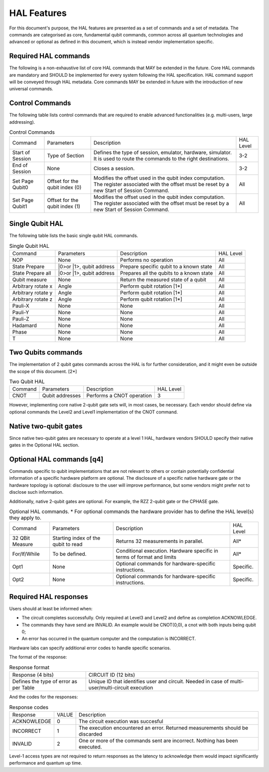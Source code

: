 HAL Features
============

For this document's purpose, the HAL features are presented as a 
set of commands and a set of metadata. The commands are categorised as 
core, fundamental qubit commands, common across all quantum technologies and 
advanced or optional as defined in this document, which is instead vendor 
implementation specific. 

Required HAL commands
---------------------

The following is a non-exhaustive list of core HAL commands that MAY be extended 
in the future.
Core HAL commands are mandatory and SHOULD be implemented for every system following 
the HAL specification. HAL command support will be conveyed through HAL metadata. 
Core commands MAY be extended in future with the introduction of new universal commands.

Control Commands
----------------
The following table lists control commands that are required to enable advanced functionalities (e.g. multi-users, large addressing).

.. list-table:: Control Commands
    
    * - Command
      - Parameters
      - Description
      - HAL Level
    * - Start of Session
      - Type of Section
      - Defines the type of session, emulator, hardware, simulator. It is used to route the commands to the right destinations.
      - 3-2
    * - End of Session
      - None
      - Closes a session.
      - 3-2
    * - Set Page Qubit0
      - Offset for the qubit index (0)
      - Modifies the offset used in the qubit index computation. The register associated with the offset must be reset by a new Start of Session Command. 
      - All
    * - Set Page Qubit1
      - Offset for the qubit index (1)
      - Modifies the offset used in the qubit index computation. The register associated with the offset must be reset by a new Start of Session Command.  
      - All
    

Single Qubit HAL
----------------

The following table lists the basic single qubit HAL commands.

.. list-table:: Single Qubit HAL

    * - Command
      - Parameters
      - Description
      - HAL Level
    * - NOP
      - None
      - Performs no operation
      - All
    * - State Prepare
      - \|0>\ or \|1>\, qubit address
      - Prepare specific qubit to a known state
      - All
    * - State Prepare all
      - \|0>\ or \|1>\, qubit address
      - Prepares all the qubits to a known state
      - All
    * - Qubit measure
      - None
      - Return the measured state of a qubit
      - All
    * - Arbitrary rotate x
      - Angle
      - Perform qubit rotation [1*]
      - All
    * - Arbitrary rotate y
      - Angle
      - Perform qubit rotation [1*]
      - All
    * - Arbitrary rotate z
      - Angle
      - Perform qubit rotation [1*]
      - All
    * - Pauli-X
      - None
      - None
      - All
    * - Pauli-Y
      - None
      - None
      - All
    * - Pauli-Z
      - None
      - None
      - All
    * - Hadamard
      - None
      - None
      - All
    * - Phase
      - None
      - None
      - All
    * - T
      - None
      - None
      - All


Two Qubits commands
-------------------

The implementation of 2 qubit gates commands across the HAL is for further 
consideration, and it might even be outside the scope of this document. [2*]

.. list-table:: Two Qubit HAL

    * - Command
      - Parameters
      - Description
      - HAL Level
    * - CNOT
      - Qubit addresses
      - Performs a CNOT operation
      - 3

However, implementing core native 2-qubit gate sets will, in most cases, 
be necessary. 
Each vendor should define via optional commands the Level2 and Level1 implementation 
of the CNOT command.

Native two-qubit gates
----------------------

Since native two-qubit gates are necessary to operate at a level 1 HAL, 
hardware vendors SHOULD specify their native gates in the Optional HAL section.

Optional HAL commands [q4]
--------------------------

Commands specific to qubit implementations that are not relevant to others 
or contain potentially confidential information of a specific hardware platform 
are optional. The disclosure of a specific native hardware gate or the hardware 
topology is optional: disclosure to the user will improve performance, but some 
vendors might prefer not to disclose such information.

Additionally, native 2-qubit gates are optional. For example, the RZZ 2-qubit gate or 
the CPHASE gate.

.. list-table:: Optional HAL commands. * For optional commands the hardware provider has to define the HAL level(s) they apply to.
    
    * - Command
      - Parameters
      - Description
      - HAL Level
    * - 32 QBit Measure
      - Starting index of the qubit to read 
      - Returns 32 measurements in parallel.
      - All*
    * - For/If/While
      - To be defined. 
      - Conditional execution. Hardware specific in terms of format and limits
      - All*
    * - Opt1
      - None
      - Optional commands for hardware-specific instructions.
      - Specific.
    * - Opt2
      - None
      - Optional commands for hardware-specific instructions.
      - Specific.

Required HAL responses
----------------------

Users should at least be informed when:

- The circuit completes successfully. Only required at Level3 and Level2 and define as completion ACKNOWLEDGE. 
  
- The commands they have send are INVALID. An example would be CNOT(0,0), a cnot with both inputs being qubit 0;
  
- An error has occurred in the quantum computer and the computation is INCORRECT.

Hardware labs can specify additional error codes to handle specific scenarios.  

The format of the response:

.. list-table:: Response format

    * - Response (4 bits)
      - CIRCUIT ID (12 bits)
    * - Defines the type of error as per Table 
      - Unique ID that identifies user and circuit. Needed in case of multi-user/multi-circuit execution

And the codes for the responses:

.. list-table:: Response codes

    * - Response 
      - VALUE 
      - Description
    * - ACKNOWLEDGE 
      - 0
      - The circuit execution was succesful
    * - INCORRECT 
      - 1
      - The execution encountered an error. Returned measurements should be discarded
    * - INVALID 
      - 2
      - One or more of the commands sent are incorrect. Nothing has been executed.
  
Level-1 access types are not required to return responses as the latency to 
acknowledge them would impact significantly performance and quantum up time.
